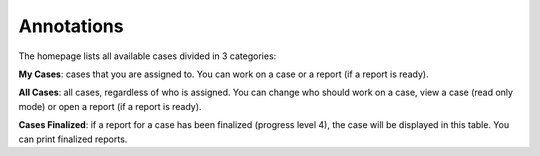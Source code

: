 .. _annotations:

Annotations
===========

The homepage lists all available cases divided in 3 categories:

**My Cases**: cases that you are assigned to. You can work on a case or a report (if a report is ready).

**All Cases**: all cases, regardless of who is assigned. You can change who should work on a case, view a case (read only mode) or open a report (if a report is ready).

**Cases Finalized**: if a report for a case has been finalized (progress level 4), the case will be displayed in this table. You can print finalized reports.

